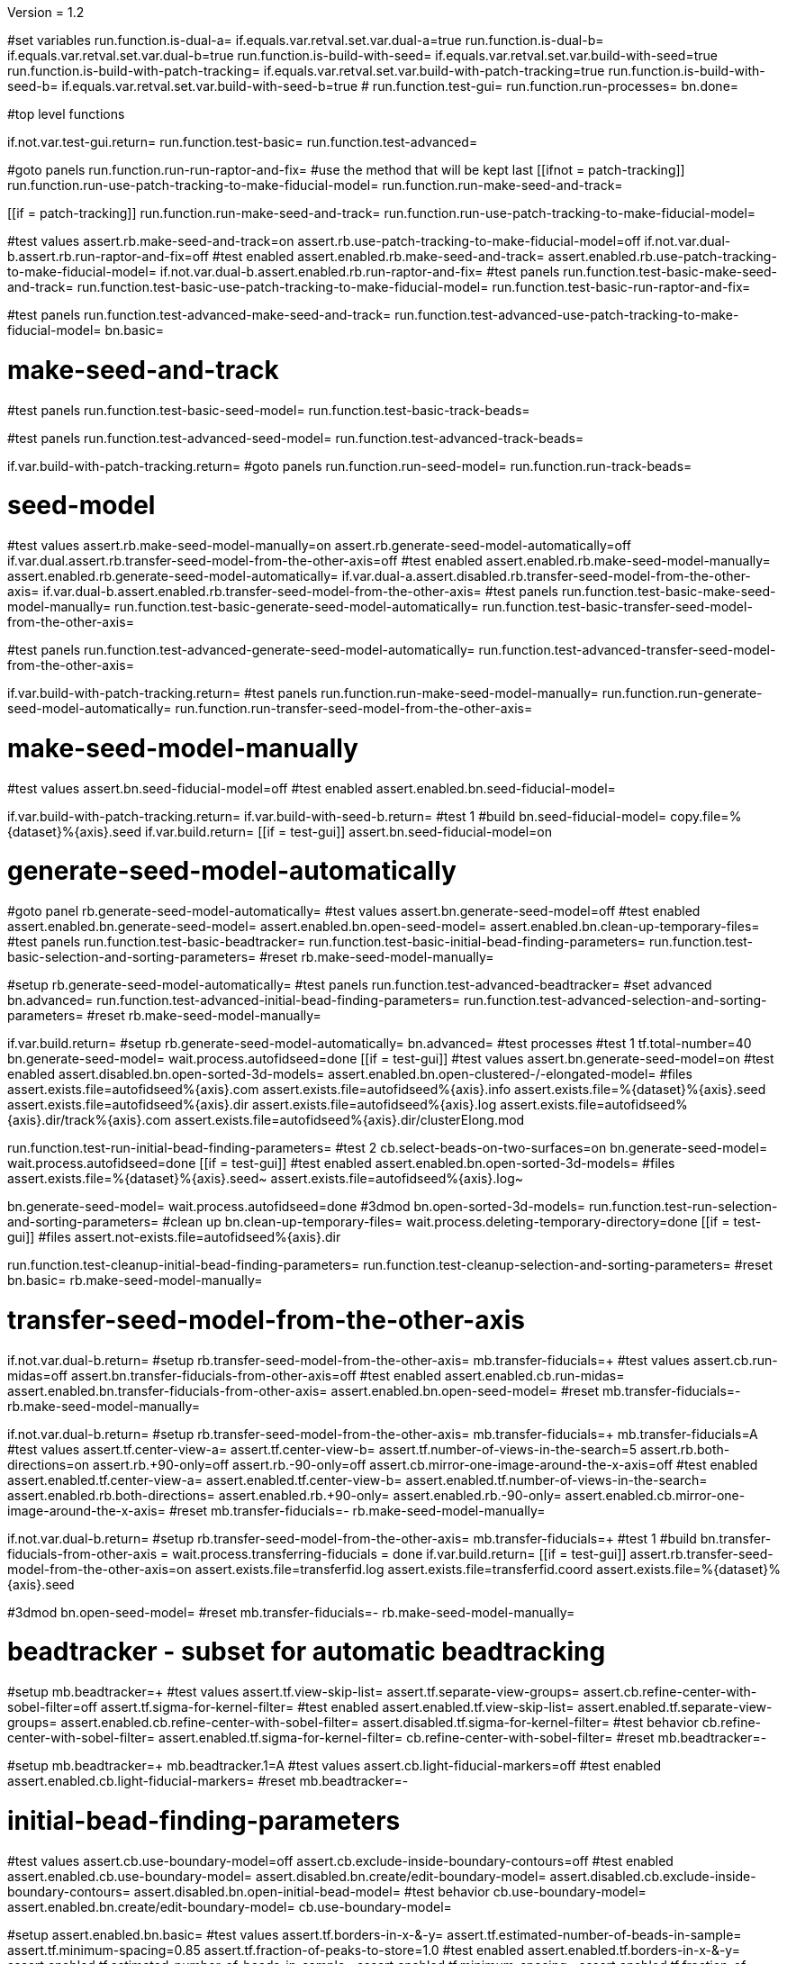 Version = 1.2

[function = main]
#set variables
run.function.is-dual-a=
if.equals.var.retval.set.var.dual-a=true
run.function.is-dual-b=
if.equals.var.retval.set.var.dual-b=true
run.function.is-build-with-seed=
if.equals.var.retval.set.var.build-with-seed=true
run.function.is-build-with-patch-tracking=
if.equals.var.retval.set.var.build-with-patch-tracking=true
run.function.is-build-with-seed-b=
if.equals.var.retval.set.var.build-with-seed-b=true
#
run.function.test-gui=
run.function.run-processes=
bn.done=

#top level functions

[function = test-gui]
if.not.var.test-gui.return=
run.function.test-basic=
run.function.test-advanced=

[function = run-processes]
#goto panels
run.function.run-run-raptor-and-fix=
#use the method that will be kept last
[[ifnot = patch-tracking]]
  run.function.run-use-patch-tracking-to-make-fiducial-model=
  run.function.run-make-seed-and-track=
[[]]
[[if = patch-tracking]]
  run.function.run-make-seed-and-track=
  run.function.run-use-patch-tracking-to-make-fiducial-model=
[[]]

[function = test-basic]
#test values
assert.rb.make-seed-and-track=on
assert.rb.use-patch-tracking-to-make-fiducial-model=off
if.not.var.dual-b.assert.rb.run-raptor-and-fix=off
#test enabled
assert.enabled.rb.make-seed-and-track=
assert.enabled.rb.use-patch-tracking-to-make-fiducial-model=
if.not.var.dual-b.assert.enabled.rb.run-raptor-and-fix=
#test panels
run.function.test-basic-make-seed-and-track=
run.function.test-basic-use-patch-tracking-to-make-fiducial-model=
run.function.test-basic-run-raptor-and-fix=

[function = test-advanced]
#test panels
run.function.test-advanced-make-seed-and-track=
run.function.test-advanced-use-patch-tracking-to-make-fiducial-model=
bn.basic=

# make-seed-and-track

[function = test-basic-make-seed-and-track]
#test panels
run.function.test-basic-seed-model=
run.function.test-basic-track-beads=

[function = test-advanced-make-seed-and-track]
#test panels
run.function.test-advanced-seed-model=
run.function.test-advanced-track-beads=

[function = run-make-seed-and-track]
if.var.build-with-patch-tracking.return=
#goto panels
run.function.run-seed-model=
run.function.run-track-beads=

# seed-model

[function = test-basic-seed-model]
#test values
assert.rb.make-seed-model-manually=on
assert.rb.generate-seed-model-automatically=off
if.var.dual.assert.rb.transfer-seed-model-from-the-other-axis=off
#test enabled
assert.enabled.rb.make-seed-model-manually=
assert.enabled.rb.generate-seed-model-automatically=
if.var.dual-a.assert.disabled.rb.transfer-seed-model-from-the-other-axis=
if.var.dual-b.assert.enabled.rb.transfer-seed-model-from-the-other-axis=
#test panels
run.function.test-basic-make-seed-model-manually=
run.function.test-basic-generate-seed-model-automatically=
run.function.test-basic-transfer-seed-model-from-the-other-axis=

[function = test-advanced-seed-model]
#test panels
run.function.test-advanced-generate-seed-model-automatically=
run.function.test-advanced-transfer-seed-model-from-the-other-axis=

[function = run-seed-model]
if.var.build-with-patch-tracking.return=
#test panels
run.function.run-make-seed-model-manually=
run.function.run-generate-seed-model-automatically=
run.function.run-transfer-seed-model-from-the-other-axis=

# make-seed-model-manually

[function = test-basic-make-seed-model-manually]
#test values
assert.bn.seed-fiducial-model=off
#test enabled
assert.enabled.bn.seed-fiducial-model=

[function = run-make-seed-model-manually]
if.var.build-with-patch-tracking.return=
if.var.build-with-seed-b.return=
#test 1
#build
bn.seed-fiducial-model=
copy.file=%{dataset}%{axis}.seed
if.var.build.return=
[[if = test-gui]]
  assert.bn.seed-fiducial-model=on
[[]]

# generate-seed-model-automatically

[function = test-basic-generate-seed-model-automatically]
#goto panel
rb.generate-seed-model-automatically=
#test values
assert.bn.generate-seed-model=off
#test enabled
assert.enabled.bn.generate-seed-model=
assert.enabled.bn.open-seed-model=
assert.enabled.bn.clean-up-temporary-files=
#test panels
run.function.test-basic-beadtracker=
run.function.test-basic-initial-bead-finding-parameters=
run.function.test-basic-selection-and-sorting-parameters=
#reset
rb.make-seed-model-manually=

[function = test-advanced-generate-seed-model-automatically]
#setup
rb.generate-seed-model-automatically=
#test panels
run.function.test-advanced-beadtracker=
#set advanced
bn.advanced=
run.function.test-advanced-initial-bead-finding-parameters=
run.function.test-advanced-selection-and-sorting-parameters=
#reset
rb.make-seed-model-manually=

[function = run-generate-seed-model-automatically]
if.var.build.return=
#setup
rb.generate-seed-model-automatically=
bn.advanced=
#test processes
#test 1
tf.total-number=40
bn.generate-seed-model=
wait.process.autofidseed=done
[[if = test-gui]]
  #test values
  assert.bn.generate-seed-model=on
  #test enabled
  assert.disabled.bn.open-sorted-3d-models=
  assert.enabled.bn.open-clustered-/-elongated-model=
  #files
  assert.exists.file=autofidseed%{axis}.com
  assert.exists.file=autofidseed%{axis}.info
  assert.exists.file=%{dataset}%{axis}.seed
  assert.exists.file=autofidseed%{axis}.dir
  assert.exists.file=autofidseed%{axis}.log
  assert.exists.file=autofidseed%{axis}.dir/track%{axis}.com
  assert.exists.file=autofidseed%{axis}.dir/clusterElong.mod
[[]]
run.function.test-run-initial-bead-finding-parameters=
#test 2
cb.select-beads-on-two-surfaces=on
bn.generate-seed-model=
wait.process.autofidseed=done
[[if = test-gui]]
  #test enabled
  assert.enabled.bn.open-sorted-3d-models=
  #files
  assert.exists.file=%{dataset}%{axis}.seed~
  assert.exists.file=autofidseed%{axis}.log~
[[]]
bn.generate-seed-model=
wait.process.autofidseed=done
#3dmod
bn.open-sorted-3d-models=
run.function.test-run-selection-and-sorting-parameters=
#clean up
bn.clean-up-temporary-files=
wait.process.deleting-temporary-directory=done
[[if = test-gui]]
  #files
  assert.not-exists.file=autofidseed%{axis}.dir
[[]]
run.function.test-cleanup-initial-bead-finding-parameters=
run.function.test-cleanup-selection-and-sorting-parameters=
#reset
bn.basic=
rb.make-seed-model-manually=

# transfer-seed-model-from-the-other-axis

[function = test-basic-transfer-seed-model-from-the-other-axis]
if.not.var.dual-b.return=
#setup
rb.transfer-seed-model-from-the-other-axis=
mb.transfer-fiducials=+
#test values
assert.cb.run-midas=off
assert.bn.transfer-fiducials-from-other-axis=off
#test enabled
assert.enabled.cb.run-midas=
assert.enabled.bn.transfer-fiducials-from-other-axis=
assert.enabled.bn.open-seed-model=
#reset
mb.transfer-fiducials=-
rb.make-seed-model-manually=

[function = test-advanced-transfer-seed-model-from-the-other-axis]
if.not.var.dual-b.return=
#setup
rb.transfer-seed-model-from-the-other-axis=
mb.transfer-fiducials=+
mb.transfer-fiducials=A
#test values
assert.tf.center-view-a=
assert.tf.center-view-b=
assert.tf.number-of-views-in-the-search=5
assert.rb.both-directions=on
assert.rb.+90-only=off
assert.rb.-90-only=off
assert.cb.mirror-one-image-around-the-x-axis=off
#test enabled
assert.enabled.tf.center-view-a=
assert.enabled.tf.center-view-b=
assert.enabled.tf.number-of-views-in-the-search=
assert.enabled.rb.both-directions=
assert.enabled.rb.+90-only=
assert.enabled.rb.-90-only=
assert.enabled.cb.mirror-one-image-around-the-x-axis=
#reset
mb.transfer-fiducials=-
rb.make-seed-model-manually=

[function = run-transfer-seed-model-from-the-other-axis]
if.not.var.dual-b.return=
#setup
rb.transfer-seed-model-from-the-other-axis=
mb.transfer-fiducials=+
#test 1
#build
bn.transfer-fiducials-from-other-axis =
wait.process.transferring-fiducials = done
if.var.build.return=
[[if = test-gui]]
  assert.rb.transfer-seed-model-from-the-other-axis=on
  assert.exists.file=transferfid.log
  assert.exists.file=transferfid.coord
  assert.exists.file=%{dataset}%{axis}.seed
[[]]
#3dmod
bn.open-seed-model=
#reset
mb.transfer-fiducials=-
rb.make-seed-model-manually=

# beadtracker - subset for automatic beadtracking

[function = test-basic-beadtracker]
#setup
mb.beadtracker=+
#test values
assert.tf.view-skip-list=
assert.tf.separate-view-groups=
assert.cb.refine-center-with-sobel-filter=off
assert.tf.sigma-for-kernel-filter=
#test enabled
assert.enabled.tf.view-skip-list=
assert.enabled.tf.separate-view-groups=
assert.enabled.cb.refine-center-with-sobel-filter=
assert.disabled.tf.sigma-for-kernel-filter=
#test behavior
cb.refine-center-with-sobel-filter=
assert.enabled.tf.sigma-for-kernel-filter=
cb.refine-center-with-sobel-filter=
#reset
mb.beadtracker=-

[function = test-advanced-beadtracker]
#setup
mb.beadtracker=+
mb.beadtracker.1=A
#test values
assert.cb.light-fiducial-markers=off
#test enabled
assert.enabled.cb.light-fiducial-markers=
#reset
mb.beadtracker=-

# initial-bead-finding-parameters

[function = test-basic-initial-bead-finding-parameters]
#test values
assert.cb.use-boundary-model=off
assert.cb.exclude-inside-boundary-contours=off
#test enabled
assert.enabled.cb.use-boundary-model=
assert.disabled.bn.create/edit-boundary-model=
assert.disabled.cb.exclude-inside-boundary-contours=
assert.disabled.bn.open-initial-bead-model=
#test behavior
cb.use-boundary-model=
assert.enabled.bn.create/edit-boundary-model=
cb.use-boundary-model=

[function = test-advanced-initial-bead-finding-parameters]
#setup
assert.enabled.bn.basic=
#test values
assert.tf.borders-in-x-&-y=
assert.tf.estimated-number-of-beads-in-sample=
assert.tf.minimum-spacing=0.85
assert.tf.fraction-of-peaks-to-store=1.0
#test enabled
assert.enabled.tf.borders-in-x-&-y=
assert.enabled.tf.estimated-number-of-beads-in-sample=
assert.enabled.tf.minimum-spacing=
assert.enabled.tf.fraction-of-peaks-to-store=

[function = test-run-initial-bead-finding-parameters]
if.var.build.return=
[[if = test-gui]]
  #test enabled/disabled
  assert.enabled.bn.open-initial-bead-model=
[[]]
#3dmod
bn.open-initial-bead-model=

[function = test-cleanup-initial-bead-finding-parameters]
if.var.build.return=
[[if = test-gui]]
  #test enabled/disabled
  assert.disabled.bn.open-initial-bead-model=
[[]]

# selection-and-sorting-parameters

[function = test-basic-selection-and-sorting-parameters]
#test values
assert.rb.total-number=on
assert.tf.total-number=
assert.rb.density=off
assert.tf.density=
assert.cb.select-beads-on-two-surfaces=off
#test enabled
assert.enabled.rb.total-number=
assert.enabled.tf.total-number=
assert.enabled.rb.density=
assert.disabled.tf.density=
assert.enabled.cb.select-beads-on-two-surfaces=
assert.disabled.bn.open-sorted-3d-models=

[function = test-advanced-selection-and-sorting-parameters]
assert.enabled.bn.basic=
#test values
assert.tf.ignore-sorting-in-tracked-models=
assert.tf.drop-tracked-models=
assert.tf.maximum-ratio-between-surfaces=
assert.cb.allow-clustered-beads=off
assert.cb.allow-elongated-beads-of-severity=off
assert.sp.allow-elongated-beads-of-severity=1
#test enabled
assert.disabled.tf.ignore-sorting-in-tracked-models=
assert.enabled.tf.drop-tracked-models=
assert.enabled.tf.maximum-ratio-between-surfaces=
assert.enabled.cb.allow-clustered-beads=
assert.enabled.cb.allow-elongated-beads-of-severity=
assert.disabled.sp.allow-elongated-beads-of-severity=
assert.disabled.bn.open-clustered-/-elongated-model=
#test behavior
cb.allow-elongated-beads-of-severity=
assert.enabled.sp.allow-elongated-beads-of-severity=
cb.allow-elongated-beads-of-severity=

[function = test-run-selection-and-sorting-parameters]
if.var.build.return=
[[if = test-gui]]
  #test enabled
  assert.enabled.bn.open-sorted-3d-models=
  assert.enabled.bn.open-clustered-/-elongated-model=
[[]]
#3dmod
bn.open-sorted-3d-models=
bn.open-clustered-/-elongated-model=

[function = test-cleanup-selection-and-sorting-parameters]
if.var.build.return=
[[if = test-gui]]
  #test enabled
  assert.disabled.bn.open-sorted-3d-models=
  assert.disabled.bn.open-clustered-/-elongated-model=
[[]]


# track-beads

[function = test-basic-track-beads]
#setup
tb.seed-model.1=
#open panel
mb.beadtracker=+
#test values
assert.tf.view-skip-list=
assert.tf.separate-view-groups=
assert.cb.refine-center-with-sobel-filter=off
assert.tf.sigma-for-kernel-filter=
assert.cb.fill-seed-model-gaps=on
assert.cb.local-tracking=on
assert.tf.local-area-size=1000
assert.tf.max-#-views-to-include-in-align=
assert.bn.track-seed-model=off
assert.bn.fix-fiducial-model=off
assert.bn.track-with-fiducial-model-as-seed=off
#test enabled
assert.enabled.tf.view-skip-list=
assert.enabled.tf.separate-view-groups=
assert.enabled.cb.refine-center-with-sobel-filter=
assert.disabled.tf.sigma-for-kernel-filter=
assert.enabled.cb.fill-seed-model-gaps=
assert.enabled.cb.local-tracking=
assert.enabled.tf.local-area-size=
assert.enabled.tf.max-#-views-to-include-in-align=
assert.enabled.bn.track-seed-model=
assert.enabled.bn.fix-fiducial-model=
assert.enabled.bn.track-with-fiducial-model-as-seed=
#test behavior
cb.refine-center-with-sobel-filter=
assert.enabled.tf.sigma-for-kernel-filter=
cb.refine-center-with-sobel-filter=
#close panel
mb.beadtracker=-
#reset
tb.seed-model=

[function = test-advanced-track-beads]
#setup
tb.seed-model.1=
#open panel
mb.beadtracker=+
#set advanced
mb.beadtracker.1=A
#test values
assert.tf.tilt-angle-group-size=7
assert.tf.non-default-tilt-angle-groups=
assert.tf.magnification-group-size=5
assert.tf.non-default-magnification-groups=
assert.tf.minimum-#-of-views-for-tilt-alignment=4
assert.tf.unbinned-bead-diameter=%{unbinned-bead-diameter}
assert.cb.light-fiducial-markers=off
assert.tf.minimum-beads-in-area=8
assert.tf.minimum-beads-overlapping=5
assert.tf.rounds-of-tracking=2
assert.tf.minimum-tilt-range-for-finding-axis=10.0
assert.tf.minimum-tilt-range-for-finding-angles=20.0
assert.tf.search-box-size=%{search-box-size}
#test enabled
assert.enabled.tf.tilt-angle-group-size=
assert.enabled.tf.non-default-tilt-angle-groups=
assert.enabled.tf.magnification-group-size=
assert.enabled.tf.non-default-magnification-groups=
assert.enabled.tf.minimum-#-of-views-for-tilt-alignment=
assert.enabled.tf.unbinned-bead-diameter=
assert.enabled.cb.light-fiducial-markers=
assert.enabled.tf.minimum-beads-in-area=
assert.enabled.tf.minimum-beads-overlapping=
assert.enabled.tf.rounds-of-tracking=
assert.enabled.tf.minimum-tilt-range-for-finding-axis=
assert.enabled.tf.minimum-tilt-range-for-finding-angles=
assert.enabled.tf.search-box-size=
#test panels
run.function.test-advanced-expert-parameters=
#close panel
mb.beadtracker=-
#reset
tb.seed-model=

[function = run-track-beads]
#setup
tb.seed-model.1=
mb.beadtracker=+
#test 1
#build
bn.track-seed-model=
wait.process.tracking-fiducials=done
if.var.build.return=
#test 2
[[if = test-gui]]
  #Test validation
  tf.view-skip-list=abc
  bn.track-seed-model=
  wait.popup.field-validation-failed=OK
  assert.disabled.bn.kill-process=
  tf.view-skip-list=
[[]]
#test 3
cb.local-tracking=off
cb.refine-center-with-sobel-filter=on
bn.track-seed-model=
wait.process.tracking-fiducials=done
assert.exists.file=track%{axis}.com
assert.exists.file=track%{axis}.log
assert.exists.file=%{dataset}%{axis}.fid
#test 4
cb.refine-center-with-sobel-filter=off
bn.track-seed-model=
wait.process.tracking-fiducials=done
assert.exists.file=track%{axis}.log~
assert.exists.file=%{dataset}%{axis}.fid~
#test 5
bn.track-with-fiducial-model-as-seed=
wait.process.tracking-fiducials=done
assert.exists.file=track%{axis}.com
assert.exists.file=track%{axis}.log
assert.exists.file=%{dataset}%{axis}.fid
#test 6
bn.track-with-fiducial-model-as-seed=
wait.process.tracking-fiducials=done
assert.exists.file=track%{axis}.log~
#test 7
bn.fix-fiducial-model=
sleep=
[[if = test-gui]]
  #Test after run
  assert.bn.track-seed-model=on
  assert.bn.track-with-fiducial-model-as-seed=on
[[]]
#fix dataset
copy.file=%{dataset}%{axis}.fid
#reset
mb.beadtracker=-
tb.seed-model=

# expert-parameters

[function = test-advanced-expert-parameters]
#setup
mb.expert-parameters=+
#test values
assert.tf.maximum-#-of-views-for-fiducial-avg=4
assert.tf.fiducial-extrapolation-limits=7,3
assert.tf.rescue-attempt-criteria=0.6,1.0
assert.tf.distance-criterion-for-rescue=10.0
assert.tf.rescue-relaxation-factors=0.7,0.9
assert.tf.first-pass-residual-limit-for-deletion=2.5
assert.tf.second-pass-density-relaxation=0.9
assert.tf.second-pass-maximum-rescue-distance=2.5
assert.tf.residual-change-limits=9,5
assert.tf.deletion-residual-parameters=0.04,2.0
#test enabled
assert.enabled.tf.maximum-#-of-views-for-fiducial-avg=
assert.enabled.tf.fiducial-extrapolation-limits=
assert.enabled.tf.rescue-attempt-criteria=
assert.enabled.tf.distance-criterion-for-rescue=
assert.enabled.tf.rescue-relaxation-factors=
assert.enabled.tf.first-pass-residual-limit-for-deletion=
assert.enabled.tf.second-pass-density-relaxation=
assert.enabled.tf.second-pass-maximum-rescue-distance=
assert.enabled.tf.residual-change-limits=
assert.enabled.tf.deletion-residual-parameters=
#close panel
mb.expert-parameters=-

# use-patch-tracking-to-make-fiducial-model

[function = test-basic-use-patch-tracking-to-make-fiducial-model]
#setup
rb.use-patch-tracking-to-make-fiducial-model=
#test values
assert.tf.size-of-patches=
assert.rb.fractional-overlap-of-patches=on
assert.tf.fractional-overlap-of-patches=0.33,0.33
assert.rb.number-of-patches=off
assert.tf.number-of-patches=
assert.cb.use-boundary-model=off
assert.sp.iterations-to-increase-subpixel-accuracy=1
assert.cb.break-contours-into-pieces-with-overlap=off
assert.tf.break-contours-into-pieces-with-overlap=4
assert.rb.use-default-length=on
assert.rb.use-length=off
assert.tf.use-length=
assert.tf.pixels-to-trim=%{pixels-to-trim}
assert.tf.x-axis-min=
assert.tf.max=
assert.tf.y-axis-min=
assert.tf.max.1=
assert.bn.track-patches=off
assert.bn.recut-or-restore-contours=off
#test enabled
assert.enabled.tf.size-of-patches=
assert.enabled.rb.fractional-overlap-of-patches=
assert.enabled.tf.fractional-overlap-of-patches=
assert.enabled.rb.number-of-patches=
assert.disabled.tf.number-of-patches=
assert.enabled.cb.use-boundary-model=
assert.disabled.bn.create-boundary-model=
assert.enabled.sp.iterations-to-increase-subpixel-accuracy=
assert.enabled.cb.break-contours-into-pieces-with-overlap=
assert.disabled.tf.break-contours-into-pieces-with-overlap=
assert.disabled.rb.use-default-length=
assert.disabled.rb.use-length=
assert.disabled.tf.use-length=
assert.enabled.tf.pixels-to-trim=
assert.enabled.tf.x-axis-min=
assert.enabled.tf.max=
assert.enabled.tf.y-axis-min=
assert.enabled.tf.max.1=
assert.enabled.bn.track-patches=
assert.enabled.bn.open-tracked-patches=
assert.enabled.bn.recut-or-restore-contours=
#reset
rb.make-seed-and-track=

[function = test-advanced-use-patch-tracking-to-make-fiducial-model]
assert.enabled.bn.basic=
#setup
rb.use-patch-tracking-to-make-fiducial-model=
#test values
assert.tf.limits-on-shifts-from-correlation=
assert.tf.tilt-angle-offset=
assert.tf.low-frequency-rolloff-sigma=0.03
assert.tf.high-frequency-cutoff-radius=0.25
assert.tf.high-frequency-rolloff-sigma=0.05
assert.tf.pixels-to-pad=
assert.tf.pixels-to-taper=
assert.tf.test-output=
assert.tf.view-range=
assert.tf.views-to-skip=
#test enabled
assert.enabled.tf.limits-on-shifts-from-correlation=
assert.enabled.tf.tilt-angle-offset=
assert.enabled.tf.low-frequency-rolloff-sigma=
assert.enabled.tf.high-frequency-cutoff-radius=
assert.enabled.tf.high-frequency-rolloff-sigma=
assert.enabled.tf.pixels-to-pad=
assert.enabled.tf.pixels-to-taper=
assert.enabled.tf.test-output=
assert.enabled.tf.view-range=
assert.enabled.tf.views-to-skip=
#reset
rb.make-seed-and-track=

[function = run-use-patch-tracking-to-make-fiducial-model]
if.var.build-with-seed.return=
#setup
rb.use-patch-tracking-to-make-fiducial-model=
#test 1
#build
tf.size-of-patches=200,200
cb.use-boundary-model=on
copy.file=%{dataset}%{axis}_ptbound.mod
bn.create-boundary-model=
cb.break-contours-into-pieces-with-overlap=off
bn.track-patches=
wait.process.cross-correlating-stack=done
if.var.build.return=
assert.exists.file=xcorr_pt%{axis}.com
assert.exists.file=xcorr%{axis}.com
assert.exists.file=xcorr_pt%{axis}.log
assert.exists.file=%{dataset}%{axis}.fid
#test 2
[[if = test-gui]]
  #test field validation
  cb.break-contours-into-pieces-with-overlap=on
  tf.break-contours-into-pieces-with-overlap=4abc
  bn.track-patches=
  wait.popup.field-validation-failed=OK
  assert.disabled.bn.kill-process=
  tf.break-contours-into-pieces-with-overlap=4
  cb.break-contours-into-pieces-with-overlap=off
[[]]
#test 3
cb.break-contours-into-pieces-with-overlap=on
sp.iterations-to-increase-subpixel-accuracy=2
bn.track-patches=
wait.process.cross-correlating-stack=done
assert.exists.file=xcorr_pt%{axis}.log~
assert.exists.file=%{dataset}%{axis}.fid~
#test 4
cb.break-contours-into-pieces-with-overlap=off
bn.recut-or-restore-contours=
wait.process.restoring-contours=done
#test 5
cb.break-contours-into-pieces-with-overlap=on
bn.recut-or-restore-contours=
wait.process.recutting-contours=done
#reset
rb.make-seed-and-track=

# run-raptor-and-fix

[function = test-basic-run-raptor-and-fix]
if.var.axis.return=b
#setup
rb.run-raptor-and-fix=
#test values
assert.rb.run-against-the-coarse-aligned-stack=on
assert.rb.run-against-the-raw-stack=off
assert.tf.#-of-beads-to-choose=
assert.tf.unbinned-bead-diameter=%{int-unbinned-bead-diameter}
assert.bn.run-raptor=off
assert.bn.use-raptor-result-as-fiducial-model=off
#test enabled
assert.enabled.rb.run-against-the-coarse-aligned-stack=
if.not.var.montage.assert.enabled.rb.run-against-the-raw-stack=
if.var.montage.assert.disabled.rb.run-against-the-raw-stack=
assert.enabled.bn.open-stack-in-3dmod=
assert.enabled.tf.#-of-beads-to-choose=
assert.enabled.tf.unbinned-bead-diameter=
assert.enabled.bn.run-raptor=
assert.enabled.bn.open-raptor-model-in-3dmod=
assert.enabled.bn.use-raptor-result-as-fiducial-model=
#reset
rb.make-seed-and-track=

[function = run-run-raptor-and-fix]
if.var.axis.return=b
if.var.build.return=
if.not.var.run-raptor.return=
#setup
rb.run-raptor-and-fix=
#test 1
tf.#-of-beads-to-choose=%{#-of-beads-to-choose}
[[ifnot = montage]]
  # Montage raw stack cannot be used with RAPTOR
  # Run RAPTOR against raw stack
  rb.run-against-the-raw-stack=
[[]]
bn.run-raptor=
wait.process.running-runraptor=done
assert.exists.file=%{dataset}%{axis}_raptor.fid
assert.exists.file=raptor1
assert.exists.file=raptor1/align
assert.exists.file=raptor1/IMOD
assert.exists.file=raptor1/align/%{dataset}%{axis}_RAPTOR.log
assert.exists.file=raptor1/IMOD/%{dataset}%{axis}.fid.txt
assert.exists.file=raptor1/IMOD/%{dataset}%{axis}.rawtlt
#test 2
rb.run-against-the-coarse-aligned-stack=
bn.run-raptor=
wait.process.running-runraptor=done
assert.exists.file=%{dataset}%{axis}_raptor.fid~
assert.exists.file=raptor2
assert.exists.file=raptor2/align
assert.exists.file=raptor2/IMOD
assert.exists.file=raptor2/align/%{dataset}%{axis}_RAPTOR.log
assert.exists.file=raptor2/IMOD/%{dataset}%{axis}.fid.txt
assert.exists.file=raptor2/IMOD/%{dataset}%{axis}.rawtlt
#3dmod
bn.open-raptor-model-in-3dmod=
#use
#test 3
bn.use-raptor-result-as-fiducial-model=
assert.not-exists.file=%{dataset}%{axis}_raptor.fid
assert.exists.file=%{dataset}%{axis}.fid
#test 4
bn.use-raptor-result-as-fiducial-model=
wait.popup.entry-error=OK
#reset
rb.make-seed-and-track=

#utilities

[function = is-build-with-seed]
set.var.retval=false
if.not.var.build.return.var.retval=
if.not.var.patch-tracking.set.var.retval=true
return.var.retval=

[function = is-build-with-patch-tracking]
set.var.retval=false
if.not.var.build.return.var.retval=
if.var.patch-tracking.set.var.retval=true
return.var.retval=

[function = is-dual-a]
set.var.retval=false
if.not.var.dual.return.var.retval=
[[if = axis]]
  if.not-equals.var.axis.return=a
  set.var.retval=true
  return.var.retval=
[[]]
return.var.retval=

[function = is-dual-b]
set.var.retval=false
if.not.var.dual.return.var.retval=
[[if = axis]]
  if.not-equals.var.axis.return=b
  set.var.retval=true
  return.var.retval=
[[]]
return.var.retval=

[function = is-build-with-seed-b]
set.var.retval=false
if.not.var.build-with-seed.return.var.retval=
if.var.dual-b.set.var.retval=true
return.var.retval=

